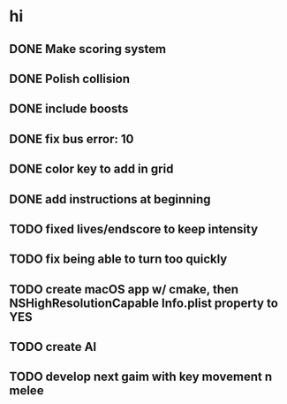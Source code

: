 * hi
** DONE Make scoring system
** DONE Polish collision
** DONE include boosts
** DONE fix bus error: 10
** DONE color key to add in grid
** DONE add instructions at beginning
** TODO fixed lives/endscore to keep intensity
** TODO fix being able to turn too quickly
** TODO create macOS app w/ cmake, then NSHighResolutionCapable Info.plist property to YES
** TODO create AI
** TODO develop next gaim with key movement n melee
